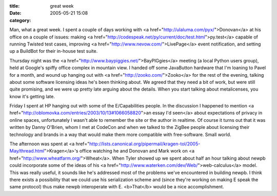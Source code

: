 :title: great week
:date: 2005-05-21 15:08
:category: 

Man, what a great week. I spent a couple of days working with <a
href="http://ulaluma.com/pyx/">Donovan</a> at his office on a couple of
issues: making <a
href="http://codespeak.net/py/current/doc/test.html">py.test</a> capable of
running Twisted test cases, improving <a
href="http://www.nevow.com/">LivePage</a> event notification, and setting up
a BuildBot for their in-house test suite.

Thursday night was the <a href="http://www.baypiggies.net/">BayPIGgies</a>
meeting (a local Python users group), held at Google's spiffy office complex
in mountain view. I handed off some JavaButton hardware that I'm loaning to
Pavel for a month, and wound up hanging out with <a
href="http://zooko.com/">Zooko</a> for the rest of the evening, talking about
some software licensing ideas he's been thinking about. We agreed that they
need a bit of work, but were still quite promising, and we were up pretty
late arguing about the details. When you start talking about metalicenses,
you know it's getting late.

Friday I spent at HP hanging out with some of the E/Capabilities people. In
the discussion I happened to mention <a
href="http://oblomovka.com/entries/2003/10/13#1066058820">an essay I'd
seen</a> about expectations of privacy in online spaces, unfortunately I
wasn't able to remember the site or the author in realtime. Of course it
turns out that it was written by Danny O'Brien, whom I met at CodeCon and
when we talked to the ZigBee people about licensing their technology and
brands in a way that would make them more compatible with free-software.
Small world.

The afternoon was spent at <a
href="http://lists.canonical.org/pipermail/kragen-tol/2005-May/thread.html">Kragen</a>'s
office watching he and Donovan and Mark work on <a
href="http://www.wheatfarm.org/">Wheat</a>. When Tyler showed up we spent
about half an hour talking about newpb could incorporate some of the ideas of
his <a href="http://www.waterken.com/dev/Web/">web-calculus</a> model. This
was really useful, it sounds like he's addressed most of the problems we've
encountered in building newpb. I think there exists a possibility that we
could use his serialization scheme and (since they're working on making E
speak the same protocol) thus make newpb interoperate with E. <b>That</b>
would be a nice accomplishment.

